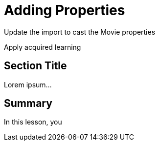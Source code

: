 = Adding Properties
:order: 2
:type: challenge

Update the import to cast the Movie properties

Apply acquired learning


== Section Title

Lorem ipsum...

[.summary]
== Summary

In this lesson, you